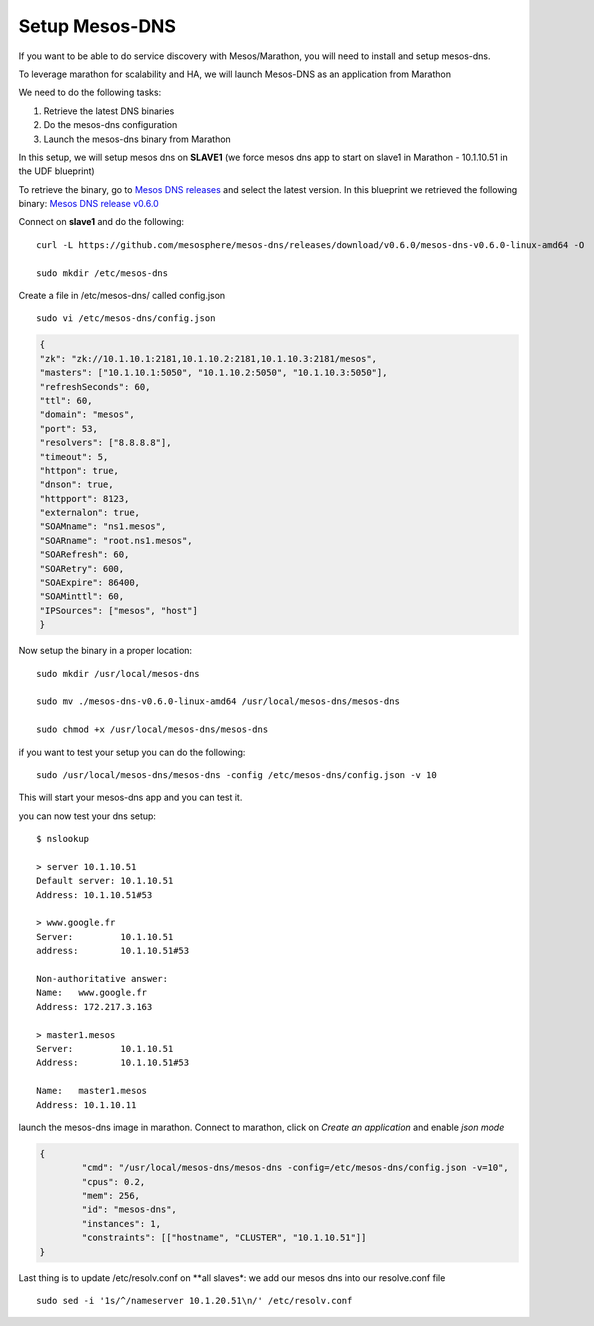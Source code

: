 Setup Mesos-DNS
===============

If you want to be able to do service discovery with Mesos/Marathon, you will need to install and setup mesos-dns. 

To leverage marathon for scalability and HA, we will launch Mesos-DNS as an application from Marathon

We need to do the following tasks:

#. Retrieve the latest DNS binaries
#. Do the mesos-dns configuration
#. Launch the mesos-dns binary from Marathon 


In this setup, we will setup mesos dns on **SLAVE1** (we force mesos dns app to start on slave1 in Marathon - 10.1.10.51 in the UDF blueprint)

To retrieve the binary, go to `Mesos DNS releases <http://https://github.com/mesosphere/mesos-dns/releases>`_ and select the latest version. In this blueprint we retrieved the following binary: `Mesos DNS release v0.6.0 <https://github.com/mesosphere/mesos-dns/releases/download/v0.6.0/mesos-dns-v0.6.0-linux-amd64>`_ 

Connect on **slave1** and do the following: 

::

	curl -L https://github.com/mesosphere/mesos-dns/releases/download/v0.6.0/mesos-dns-v0.6.0-linux-amd64 -O

	sudo mkdir /etc/mesos-dns


Create a file in /etc/mesos-dns/ called config.json  

::

	sudo vi /etc/mesos-dns/config.json

.. code-block:: none

	{
        "zk": "zk://10.1.10.1:2181,10.1.10.2:2181,10.1.10.3:2181/mesos",
        "masters": ["10.1.10.1:5050", "10.1.10.2:5050", "10.1.10.3:5050"],
        "refreshSeconds": 60,
        "ttl": 60,
        "domain": "mesos",
        "port": 53,
        "resolvers": ["8.8.8.8"],
        "timeout": 5,
        "httpon": true,
        "dnson": true,
        "httpport": 8123,
        "externalon": true,
        "SOAMname": "ns1.mesos",
        "SOARname": "root.ns1.mesos",
        "SOARefresh": 60,
        "SOARetry": 600,
        "SOAExpire": 86400,
        "SOAMinttl": 60,
        "IPSources": ["mesos", "host"]
	}

Now setup the binary in a proper location:

::

	sudo mkdir /usr/local/mesos-dns

	sudo mv ./mesos-dns-v0.6.0-linux-amd64 /usr/local/mesos-dns/mesos-dns
  
  	sudo chmod +x /usr/local/mesos-dns/mesos-dns 


if you want to test your setup you can do the following: 

::

	sudo /usr/local/mesos-dns/mesos-dns -config /etc/mesos-dns/config.json -v 10

This will start your mesos-dns app and you can test it. 

.. image:: ../images/setup-mesos-dns-test.png
	:align: center
	:scale: 50%

you can now test your dns setup:

::

	$ nslookup
	
	> server 10.1.10.51
	Default server: 10.1.10.51
	Address: 10.1.10.51#53
	
	> www.google.fr
	Server:		10.1.10.51
	address:	10.1.10.51#53

	Non-authoritative answer:
	Name:	www.google.fr
	Address: 172.217.3.163
	
	> master1.mesos
	Server:		10.1.10.51
	Address:	10.1.10.51#53

	Name:	master1.mesos
	Address: 10.1.10.11
	


launch the mesos-dns image in marathon. Connect to marathon, click on *Create an application* and enable *json mode* 

.. code-block:: none

	{
		"cmd": "/usr/local/mesos-dns/mesos-dns -config=/etc/mesos-dns/config.json -v=10",
		"cpus": 0.2,
		"mem": 256,
		"id": "mesos-dns",
		"instances": 1,
		"constraints": [["hostname", "CLUSTER", "10.1.10.51"]]
	}


Last thing is to update /etc/resolv.conf on **all slaves*: we add our mesos dns into our resolve.conf file

::

	sudo sed -i '1s/^/nameserver 10.1.20.51\n/' /etc/resolv.conf
